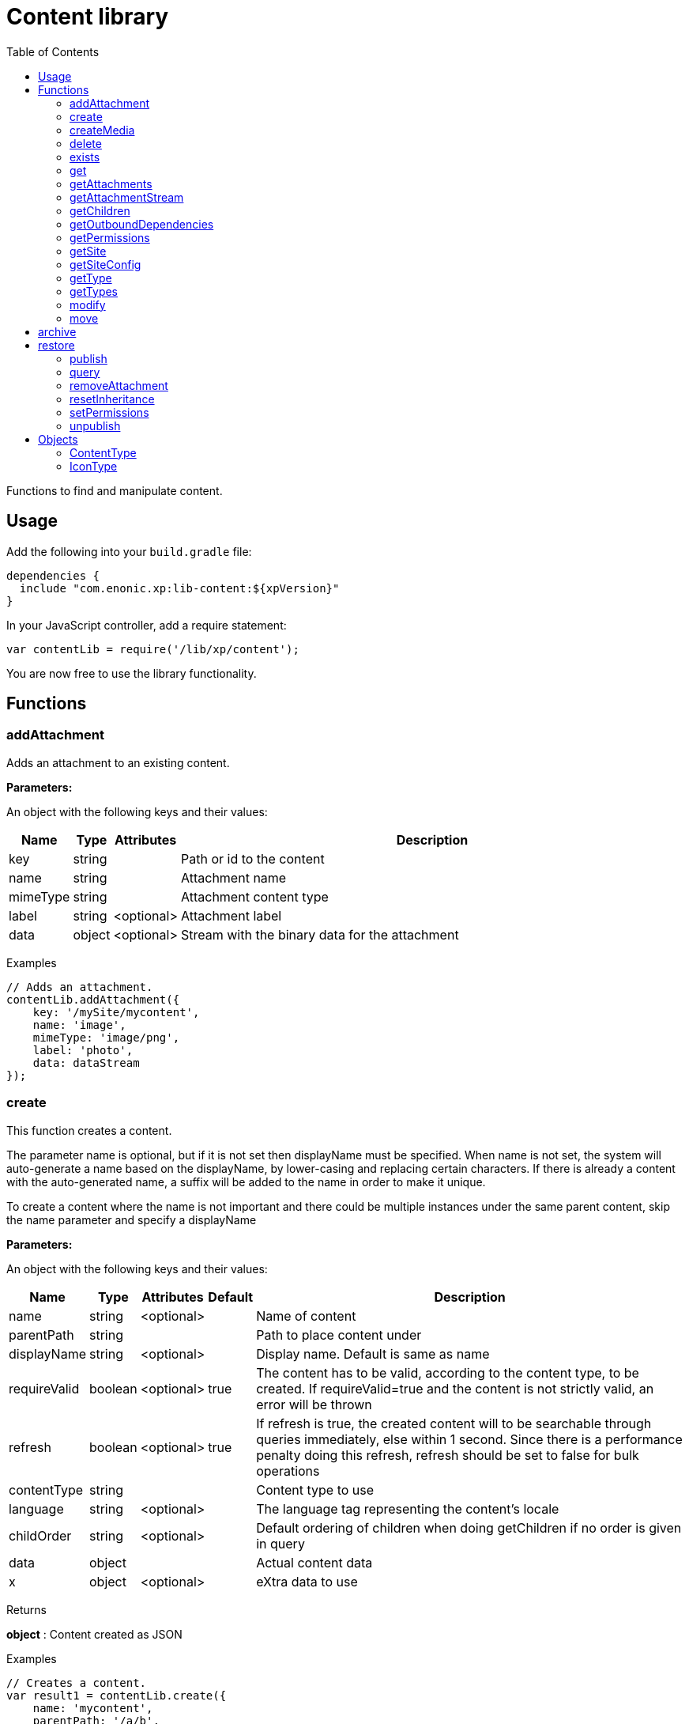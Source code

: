 = Content library
:toc: right
:imagesdir: ../images

Functions to find and manipulate content.

== Usage

Add the following into your `build.gradle` file:

[source,groovy]
----
dependencies {
  include "com.enonic.xp:lib-content:${xpVersion}"
}
----

In your JavaScript controller, add a require statement:

[source,js]
----
var contentLib = require('/lib/xp/content');
----

You are now free to use the library functionality.

== Functions

=== addAttachment

Adds an attachment to an existing content.

[.lead]
*Parameters:*

An object with the following keys and their values:

[%header,cols="1%,1%,1%,98%a"]
[frame="none"]
[grid="none"]
|===
| Name | Type | Attributes| Description
| key | string | | Path or id to the content
| name | string | | Attachment name
| mimeType | string | | Attachment content type
| label | string | <optional> | Attachment label
| data | object | <optional> | Stream with the binary data for the attachment
|===

[.lead]
Examples

```js
// Adds an attachment.
contentLib.addAttachment({
    key: '/mySite/mycontent',
    name: 'image',
    mimeType: 'image/png',
    label: 'photo',
    data: dataStream
});
```

=== create

This function creates a content.

The parameter name is optional, but if it is not set then displayName must be specified. When name is not set, the system will auto-generate a name based on the displayName, by lower-casing and replacing certain characters. If there is already a content with the auto-generated name, a suffix will be added to the name in order to make it unique.

To create a content where the name is not important and there could be multiple instances under the same parent content, skip the name parameter and specify a displayName

[.lead]
*Parameters:*

An object with the following keys and their values:

[%header,cols="1%,1%,1%,1%,98%a"]
[frame="none"]
[grid="none"]
|===
| Name | Type | Attributes| Default| Description
| name | string | <optional> | | Name of content
| parentPath | string | | | Path to place content under
| displayName | string | <optional> | | Display name. Default is same as name
| requireValid | boolean | <optional> | true | The content has to be valid, according to the content type, to be created. If requireValid=true and the content is not strictly valid, an error will be thrown
| refresh | boolean | <optional> | true | If refresh is true, the created content will to be searchable through queries immediately, else within 1 second. Since there is a performance penalty doing this refresh, refresh should be set to false for bulk operations
| contentType | string | | | Content type to use
| language | string | <optional> | | The language tag representing the content’s locale
| childOrder | string | <optional> | | Default ordering of children when doing getChildren if no order is given in query
| data | object | | | Actual content data
| x | object | <optional> | | eXtra data to use
|===

[.lead]
Returns

*object* : Content created as JSON

[.lead]
Examples

```js
// Creates a content.
var result1 = contentLib.create({
    name: 'mycontent',
    parentPath: '/a/b',
    displayName: 'My Content',
    contentType: 'test:myContentType',
    language: 'es',
    data: {
        a: 1,
        b: 2,
        c: ['1', '2'],
        d: {
            e: {
                f: 3.6,
                g: true
            }
        }
    },
    x: {
        "com-enonic-myapplication": {
            myschema: {
                a: 1
            }
        }
    },
    "attachments": {},
    "publish": {}
});

log.info('Content created with id ' + result1._id);
```
```js
// Check if content already exists.
try {
    var result2 = contentLib.create({
        name: 'mycontent',
        parentPath: '/a/b',
        displayName: 'My Content',
        contentType: 'test:myContentType',
        data: {}
    });

    log.info('Content created with id ' + result2._id);

} catch (e) {
    if (e.code == 'contentAlreadyExists') {
        log.error('There is already a content with that name');
    } else {
        log.error('Unexpected error: ' + e.message);
    }
}
```
```js
// Content created.
var expected = {
    "_id": "123456",
    "_name": "mycontent",
    "_path": "/a/b/mycontent",
    "creator": "user:system:anonymous",
    "createdTime": "1975-01-08T00:00:00Z",
    "type": "test:myContentType",
    "displayName": "My Content",
    "hasChildren": false,
    "language": "es",
    "valid": false,
    "data": {
        "a": 1,
        "b": 2,
        "c": [
            "1",
            "2"
        ],
        "d": {
            "e": {
                "f": 3.6,
                "g": true
            }
        }
    },
    "x": {
        "com-enonic-myapplication": {
            "myschema": {
                "a": 1
            }
        }
    },
    "page": {},
    "attachments": {},
    "publish": {}
};
```

=== createMedia

Creates a media content

[.lead]
*Parameters:*

An object with the following keys and their values:

[%header,cols="1%,1%,1%,1%,98%a"]
[frame="none"]
[grid="none"]
|===
| Name | Type | Attributes| Default| Description
| name | string | <optional> | | Name of content
| parentPath | string | <optional> | / | Path to place content under
| mimeType | string | <optional> | | Mime-type of the data
| focalX | number | <optional> | | Focal point for X axis (if it's an image)
| focalY | number | <optional> | | Focal point for Y axis (if it's an image)
| data | | | | Data (as stream) to use
|===

[.lead]
Returns

*object* : Returns the created media content

[.lead]
Examples

```js
// Creates a media.
var result = contentLib.createMedia({
    name: 'mycontent',
    parentPath: '/a/b',
    mimeType: 'text/plain',
    data: stream
});
```
```js
// Media created.
var expected = {
    "_id": "123456",
    "_name": "mycontent",
    "_path": "/a/b/mycontent",
    "creator": "user:system:anonymous",
    "createdTime": "1975-01-08T00:00:00Z",
    "type": "base:unstructured",
    "hasChildren": false,
    "valid": false,
    "data": {},
    "x": {},
    "page": {},
    "attachments": {},
    "publish": {}
};
```

=== delete

This function deletes a content

[.lead]
*Parameters:*

An object with the following keys and their values:

[%header,cols="1%,1%,98%a"]
[frame="none"]
[grid="none"]
|===
| Name | Type | Description
| key | string | Path or id to the content
|===

[.lead]
Returns

*boolean* : True if deleted, false otherwise

[.lead]
Examples

```js
// Deletes a content by path.
var result = contentLib.delete({
    key: '/features/js-libraries/mycontent'
});

if (result) {
    log.info('Content deleted');
} else {
    log.info('Content was not found');
}
```

=== exists

This function checks if a content exists for the current context.

[.lead]
*Parameters:*

An object with the following keys and their values:

[%header,cols="1%,1%,98%a"]
[frame="none"]
[grid="none"]
|===
| Name | Type | Description
| key | string | Path or id to the content
|===

[.lead]
Returns

*boolean* : True if exists, false otherwise

[.lead]
Examples

```js
// Checking if a content exists
var result = contentLib.exists({
    key: '/path/to/mycontent'
});

if (result) {
    log.info('Content exists');
} else {
    log.info('Content does not exist');
}
```


=== get

This function fetches a content

[.lead]
*Parameters:*

An object with the following keys and their values:

[%header,cols="35%,1%,1%,63%a"]
[frame="none"]
[grid="none"]
|===
| Name | Type | Attributes| Description
| key | string | | Path or id to the parent content
| versionId image:xp-720.svg[XP 7.2.0,opts=inline] | string | <optional> | Content version id
|===

[.lead]
Returns

*object* : The content (as JSON) fetched from the repository

[.lead]
Examples

```js
// Gets a single content by path.
var result = contentLib.get({
    key: '/path/to/mycontent'
});

if (result) {
    log.info('Display Name = ' + result.displayName);
} else {
    log.info('Content was not found');
}
```
```js
// Content as it is returned.
var expected = {
    "_id": "123456",
    "_name": "mycontent",
    "_path": "/path/to/mycontent",
    "creator": "user:system:admin",
    "modifier": "user:system:admin",
    "createdTime": "1970-01-01T00:00:00Z",
    "modifiedTime": "1970-01-01T00:00:00Z",
    "type": "base:unstructured",
    "displayName": "My Content",
    "hasChildren": false,
    "language": "en",
    "valid": true,
    "childOrder": "_ts DESC, _name ASC",
    "data": {
        "myfield": "Hello World"
    },
    "x": {},
    "page": {},
    "attachments": {
        "logo.png": {
            "name": "logo.png",
            "label": "small",
            "size": 6789,
            "mimeType": "image/png"
        },
        "document.pdf": {
            "name": "document.pdf",
            "size": 12345,
            "mimeType": "application/pdf"
        }
    },
    "publish": {}
};
```

=== getAttachments

This function returns a content attachments

[.lead]
*Parameters:*

[%header,cols="1%,1%,98%a"]
[frame="none"]
[grid="none"]
|===
| Name  | Type   | Description
| key | string | Path or id to the content
|===

[.lead]
Returns

*object* : An object with all the attachments that belong to the content, where the key is the attachment name. Or null if the content cannot be found

[.lead]
Examples

```js
// Attachments returned.
var expected = {
    "logo.png": {
        "name": "logo.png",
        "label": "small",
        "size": 6789,
        "mimeType": "image/png"
    },
    "document.pdf": {
        "name": "document.pdf",
        "size": 12345,
        "mimeType": "application/pdf"
    }
};
```

=== getAttachmentStream

This function returns a data-stream for the specified content attachment

[.lead]
*Parameters:*

An object with the following keys and their values:

[%header,cols="1%,1%,98%a"]
[frame="none"]
[grid="none"]
|===
| Name | Type | Description
| key | string | Path or id to the content
| name | string | Attachment name
|===

[.lead]
Returns

* : Stream of the attachment data

[.lead]
Examples

```js
// Get stream for attachment.
var stream = contentLib.getAttachmentStream({
    key: '/a/b/mycontent',
    name: 'document.pdf'
});
```

=== getChildren

This function fetches children of a content

[.lead]
*Parameters:*

An object with the following keys and their values:

[%header,cols="1%,1%,1%,1%,98%a"]
[frame="none"]
[grid="none"]
|===
| Name | Type | Attributes| Default| Description
| key | string | | | Path or id to the parent content
| start | number | <optional> | 0 | Start index (used for paging)
| count | number | <optional> | 10 | Number of contents to fetch
| sort | string | <optional> | | Sorting expression
|===

[.lead]
Returns

*object* : Result (of content) fetched from the repository

[.lead]
Examples

```js
// Returns the children of specified path.
var result = contentLib.getChildren({
    key: '/path/to',
    start: 0,
    count: 2,
    sort: '_modifiedTime ASC'
});

log.info('Found ' + result.total + ' number of contents');

for (var i = 0; i < result.hits.length; i++) {
    var content = result.hits[i];
    log.info('Content ' + content._name + ' loaded');
}
```
```js
// Result set returned.
var expected = {
    "total": 20,
    "count": 2,
    "hits": [
        {
            "_id": "id1",
            "_name": "name1",
            "_path": "/a/b/name1",
            "creator": "user:system:admin",
            "modifier": "user:system:admin",
            "createdTime": "1970-01-01T00:00:00Z",
            "modifiedTime": "1970-01-01T00:00:00Z",
            "type": "base:unstructured",
            "displayName": "My Content 1",
            "hasChildren": false,
            "valid": false,
            "data": {},
            "x": {},
            "page": {},
            "attachments": {},
            "publish": {}
        },
        {
            "_id": "id2",
            "_name": "name2",
            "_path": "/a/b/name2",
            "creator": "user:system:admin",
            "modifier": "user:system:admin",
            "createdTime": "1970-01-01T00:00:00Z",
            "modifiedTime": "1970-01-01T00:00:00Z",
            "type": "base:unstructured",
            "displayName": "My Content 2",
            "hasChildren": false,
            "valid": false,
            "data": {},
            "x": {},
            "page": {},
            "attachments": {},
            "publish": {}
        }
    ]
};
```



=== getOutboundDependencies

NOTE: This function was first introduced in v7.2

This function returns the list of content items that are outbound dependencies of specified content.

[.lead]
*Parameters:*

An object with the following properties:

[%header,cols="1%,1%,98%a"]
[frame="none"]
[grid="none"]
|===
| Name | Type | Description
| key | string | Path or id to the content
|===

[.lead]
Returns

*Array.<string>* : List with ids of dependent content items


[.lead]
Examples

```js
// Gets outbound dependencies of content by its Id.
var result = contentLib.getOutboundDependencies({
    key: '/features/js-libraries/mycontent'
});

if (result) {
    log.info('Outbound dependencies: ' + result);
} else {
    log.info('Outbound dependencies were not found');
}
```

=== getPermissions

Gets permissions on a content

[.lead]
*Parameters:*

An object with the following keys and their values:

[%header,cols="1%,1%,98%a"]
[frame="none"]
[grid="none"]
|===
| Name | Type | Description
| key | string | Path or id to the content
|===

[.lead]
Returns

*object* : Content permissions

[.lead]
Examples

```js
// Return permissions for content by path.
var result = contentLib.getPermissions({
    key: '/features/js-libraries/mycontent'
});

if (result) {
    log.info('Content inherits permissions: ' + result.inheritPermissions);
} else {
    log.info('Content not found');
}
```
```js
// Permissions returned.
var expected = {
    "inheritsPermissions": false,
    "permissions": [
        {
            "principal": "user:system:anonymous",
            "allow": [
                "READ"
            ],
            "deny": []
        }
    ]
};
```

=== getSite

This function returns the parent site of a content

[.lead]
*Parameters:*

An object with the following keys and their values:

[%header,cols="1%,1%,98%a"]
[frame="none"]
[grid="none"]
|===
| Name | Type | Description
| key | string | Path or id to the content
|===

[.lead]
Returns

*object* : The current site as JSON

[.lead]
Examples

```js
// Returns content's parent site
var result = contentLib.getSite({
    key: '/path/to/mycontent'
});
log.info('Site name = %s', result._name);
```
```js
// Site data returned.
var expected = {
    "_id": "100123",
    "_name": "my-content",
    "_path": "/my-content",
    "type": "base:unstructured",
    "hasChildren": false,
    "valid": false,
    "data": {
        "siteConfig": {
            "applicationKey": "myapplication",
            "config": {
                "Field": 42
            }
        }
    },
    "x": {},
    "page": {},
    "attachments": {},
    "publish": {}
};
```

=== getSiteConfig

This function returns the site configuration for this app in the parent site of a content

[.lead]
*Parameters:*

An object with the following keys and their values:

[%header,cols="1%,1%,98%a"]
[frame="none"]
[grid="none"]
|===
| Name | Type | Description
| key | string | Path or id to the content
| applicationKey | string | Application key
|===

[.lead]
Returns

*object* : The site configuration for current application as JSON

[.lead]
Examples

```js
// Returns config of the content's parent site
var result = contentLib.getSiteConfig({
    key: '/path/to/mycontent',
    applicationKey: app.name
});
log.info('Field value for the site config = %s', result.Field);
```
```js
// Site config returned.
var expected = {
    "Field": 42
};
```

=== getType

Returns the properties and icon of the specified content type

[.lead]
*Parameters:*

[%header,cols="1%,1%,98%a"]
[frame="none"]
[grid="none"]
|===
| Name  | Type   | Description
| name | string | Name of the content type, as 'app:name' (e.g. 'com.enonic.myapp:article')
|===

[.lead]
Returns

*<<ContentType>>* : The content type object if found, or null otherwise. See ContentType type definition below

[.lead]
Examples

```js
// Get a content type by name
var contentType = contentLib.getType('com.enonic.myapp:person');
```
```js
// Content type returned:
var expected = {
    "name": "com.enonic.myapp:person",
    "displayName": "Person",
    "description": "Person content type",
    "superType": "base:structured",
    "abstract": false,
    "final": true,
    "allowChildContent": true,
    "displayNameExpression": "${name}",
    "icon": {
        "mimeType": "image/png",
        "modifiedTime": "2016-01-01T12:00:00Z"
    },
    "form": [
        {
            "formItemType": "Input",
            "name": "name",
            "label": "Full name",
            "maximize": true,
            "inputType": "TextLine",
            "occurrences": {
                "maximum": 1,
                "minimum": 1
            },
            "config": {}
        },
        {
            "formItemType": "Input",
            "name": "title",
            "label": "Photo",
            "helpText": "Person photo",
            "maximize": true,
            "inputType": "ImageSelector",
            "occurrences": {
                "maximum": 1,
                "minimum": 1
            },
            "config": {}
        },
        {
            "formItemType": "Input",
            "name": "bio",
            "label": "Bio",
            "maximize": true,
            "inputType": "HtmlArea",
            "occurrences": {
                "maximum": 1,
                "minimum": 1
            },
            "config": {}
        },
        {
            "formItemType": "Input",
            "name": "birthdate",
            "label": "Birth date",
            "maximize": true,
            "inputType": "Date",
            "occurrences": {
                "maximum": 1,
                "minimum": 0
            },
            "config": {}
        },
        {
            "formItemType": "Input",
            "name": "email",
            "label": "Email",
            "helpText": "Email address",
            "maximize": true,
            "inputType": "TextLine",
            "occurrences": {
                "maximum": 1,
                "minimum": 1
            },
            "config": {
                "regexp": [
                    {
                        "value": "^[^@]+@[^@]+\\.[^@]+$"
                    }
                ]
            }
        },
        {
            "formItemType": "Input",
            "name": "nationality",
            "label": "Nationality",
            "maximize": true,
            "inputType": "ContentSelector",
            "occurrences": {
                "maximum": 1,
                "minimum": 0
            },
            "config": {
                "allowContentType": [
                    {
                        "value": "com.enonic.myapp:country"
                    }
                ]
            }
        }
    ]
};
```
```js
// Get a content type icon
var ct = contentLib.getType('com.enonic.myapp:person');
var icon = ct.icon;
return {
    body: icon.data,
    contentType: icon.mimeType
};
```

=== getTypes

Returns the list of all the content types currently registered in the system

[.lead]
Returns

*Array.<<<ContentType>>>* : Array with all the content types found. See ContentType type definition below

[.lead]
Examples

```js
// Gets the list of all content types in the system
var contentTypes = contentLib.getTypes();

log.info(contentTypes.length + ' content types found:');
contentTypes.forEach(function (ct) {
    if (ct.superType === 'base:structured') {
        log.info(ct.name + ' - ' + ct.displayName);
    }
});
```

=== modify

Modifies properties of a content

NOTE: Properties starting with `_` may not be modified using this function. To rename or move a content (i.e to change the _name property), use the <<#move, move function>> instead.

[.lead]
*Parameters:*

An object with the following keys and their values:

[%header,cols="1%,1%,1%,1%,98%a"]
[frame="none"]
[grid="none"]
|===
| Name | Type | Attributes| Default| Description
| key | string | | | Path or id to the content
| editor | function | | | Editor callback function
| requireValid | boolean | <optional> | true | The content has to be valid, according to the content type, to be updated. If requireValid=true and the content is not strictly valid, an error will be thrown
|===

[.lead]
Returns

*object* : Modified content as JSON

[.lead]
Examples

```js
// Editor to call for content.
function editor(c) {
    c.displayName = 'Modified';
    c.language = 'en';
    c.data.myCheckbox = false;
    c.data["myTime"] = "11:00";
    c.publish.from = "2016-11-03T10:01:34Z";
    return c;
}

// Modify content by path
var result = contentLib.modify({
    key: '/a/b/mycontent',
    editor: editor
});

if (result) {
    log.info('Content modified. New title is ' + result.displayName);
} else {
    log.info('Content not found');
}
```
```js
// Content modified.
var expected = {
    "_id": "123456",
    "_name": "mycontent",
    "_path": "/path/to/mycontent",
    "creator": "user:system:admin",
    "modifier": "user:system:admin",
    "createdTime": "1970-01-01T00:00:00Z",
    "modifiedTime": "1970-01-01T00:00:00Z",
    "type": "base:unstructured",
    "displayName": "Modified",
    "hasChildren": false,
    "language": "en",
    "valid": true,
    "childOrder": "_ts DESC, _name ASC",
    "data": {
        "myfield": "Hello World",
        "myCheckbox": "false",
        "myTime": "11:00"
    },
    "x": {},
    "page": {},
    "attachments": {
        "logo.png": {
            "name": "logo.png",
            "label": "small",
            "size": 6789,
            "mimeType": "image/png"
        },
        "document.pdf": {
            "name": "document.pdf",
            "size": 12345,
            "mimeType": "application/pdf"
        }
    },
    "publish": {
        "from": "2016-11-03T10:01:34Z"
    }
};
```

=== move

Rename a content or move it to a new path

[.lead]
*Parameters:*

An object with the following keys and their values:

[%header,cols="1%,1%,98%a"]
[frame="none"]
[grid="none"]
|===
| Name | Type | Description
| source | string | Path or id of the content to be moved or renamed
| target | string | New path or name for the content. If the target ends in slash '/', it specifies the parent path where to be moved. Otherwise it means the new desired path or name for the content
|===

[.lead]
Returns

*object* : The content that was moved or renamed

[.lead]
Examples

```js
// Rename content by path. Keeps same parent.
var content1 = contentLib.move({
    source: '/my-site/my-content-name',
    target: 'new-name'
});

log.info('New path: ' + content1._path); // '/my-site/new-name'
```
```js
// Move content by path. New parent path, keeps same name.
var content2 = contentLib.move({
    source: '/my-site/my-content-name',
    target: '/my-site/folder/'
});

log.info('New path: ' + content2._path); // '/my-site/folder/my-content-name'
```
```js
// Move content by id to new path. New parent path, keeps same name.
var content3 = contentLib.move({
    source: '8d933461-ede7-4dd5-80da-cb7de0cd7bba',
    target: '/my-site/folder/'
});

log.info('New path: ' + content3._path); // '/my-site/folder/my-content-name'
```
```js
// Move and rename content.
var content4 = contentLib.move({
    source: '/my-site/my-content-name',
    target: '/my-site/folder/new-name'
});

log.info('New path: ' + content4._path); // '/my-site/folder/new-name'
```
```js
// Handle error if target already exists.
try {
    var content5 = contentLib.move({
        source: '/my-site/my-content-name',
        target: '/my-site/folder/existing-content'
    });

} catch (e) {
    if (e.code == 'contentAlreadyExists') {
        log.error('There is already a content in the target specified');
    } else {
        log.error('Unexpected error: ' + e.message);
    }
}
```

== archive

Archive a content

[.lead]
*Parameters:*

An object with the following keys and their values:

[%header,cols="1%,1%,98%a"]
[frame="none"]
[grid="none"]
|===
| Name | Type | Description
| сontent | string | Path or id of the content to be archived
|===

[.lead]
Returns

*string[]* : List with ids of the contents that were archived

[.lead]
Examples
```js

// Archive content by path.
var result1 = contentLib.archive({
content: '/path/to/mycontent',
});

log.info('Archived content ids: ' + result1.join(''));

// Archive content by id.
var result2 = contentLib.archive({
content: 'my-content-id'
});

log.info('Archived content ids: ' + result2.join(','));

```

== restore

Restore a content from the archive

[.lead]
*Parameters:*

An object with the following keys and their values:

[%header,cols="1%,1%,98%a"]
[frame="none"]
[grid="none"]
|===
| Name | Type | Description
| content | string | Path or id of the content to be restored
| path | string | Path of parent for restored content
|===

[.lead]
Returns

*string[]* : List with ids of the contents that were restored

[.lead]
Examples
```js
// Restore content by path.
var result1 = contentLib.restore({
    content: '/path/to/mycontent',
});

log.info('Restored content ids: ' + result1.join(','));

// Restore content by id.
var result2 = contentLib.restore({
    content: 'my-content-id'
});

log.info('Restored content ids: ' + result2.join(','));

// Restore content by id to custom path.
var result3 = contentLib.restore({
    content: 'my-content-id',
    path: '/custom-parent'
});

log.info('Restored content ids: ' + result3.join(','));
```

=== publish

This function publishes content to a branch

[.lead]
*Parameters:*

An object with the following keys and their values:

[%header,cols="1%,1%,1%,1%,98%a"]
[frame="none"]
[grid="none"]
|===
| Name | Type | Attributes| Default| Description
| keys | Array.<string> | | | List of all content keys(path or id) that should be published
| sourceBranch | string | | | The branch where the content to be published is stored
| targetBranch | string | | | The branch to which the content should be published. Technically, publishing is just a move from one branch to another, and publishing user content from master to draft is therefore also valid usage of this function, which may be practical if user input to a web-page is stored on master
| schedule | <<ScheduleParams>> | <optional> | | Schedule the publish
| excludeChildrenIds | Array.<string> | <optional> | | List of content keys whose descendants should be excluded from publishing
| includeDependencies | boolean | <optional> | true | Whether all related content should be included when publishing content
|===

==== ScheduleParams

[%header,cols="1%,1%,1%,98%a"]
[frame="none"]
[grid="none"]
|===
| Name | Type | Attributes| Description
| from | string | <optional> | Time from which the content is considered published. Defaults to the time of the publish
| to | string | <optional> | Time until which the content is considered published
|===


[.lead]
Returns

*object* : Status of the publish operation in JSON

[.lead]
Examples

```js
// Publish content by path or key
var result = contentLib.publish({
    keys: ['/mysite/somepage', '79e21db0-5b43-45ce-b58c-6e1c420b22bd'],
    sourceBranch: 'draft',
    targetBranch: 'master',
    schedule: {
        from: new Date().toISOString(),
        to: '2018-01-01T13:37:00.000Z'
    },
    includeDependencies: false
});

if (result) {
    log.info('Pushed ' + result.pushedContents.length + " content.");
    log.info('Deleted ' + result.deletedContents.length + " content.");
    log.info('Content that failed operation: ' + result.failedContents.length);
} else {
    log.info('Operation failed.');
}
```
```js
// Content published.
var expected = {
    "pushedContents": [
        "d7ad428b-eae2-4ff1-9427-e8e8a8a3ab23",
        "9f5b0db0-38f9-4e81-b92e-116f25476b1c",
        "e1f57280-d672-4cd8-b674-98e26e5b69ae"
    ],
    "deletedContents": [
        "45d67001-7f2b-4093-99ae-639be9fdd1f6"
    ],
    "failedContents": [
        "79e21db0-5b43-45ce-b58c-6e1c420b22bd"
    ]
};
```

=== query

This command queries content

[.lead]
*Parameters:*

An object with the following keys and their values:

[%header,cols="1%,1%,1%,1%,98%a"]
[frame="none"]
[grid="none"]
|===
| Name | Type | Attributes| Default| Description
| start | number | <optional> | 0 | Start index (used for paging)
| count | number | <optional> | 10 | Number of contents to fetch
| query | string | | | Query expression
| filters | object | <optional> | | Filters to apply to query result
| sort | string | <optional> | | Sorting expression
| aggregations | string | <optional> | | Aggregations expression
| contentTypes | Array.<string> | <optional> | | Content types to filter on
|===

[.lead]
Returns

*object* : Result of query

image:xp-750.svg[XP 7.5.0,opts=inline] If `sort` was specified, results will contain system meta properties `_sort` and `_score: null`, otherwise `_score`
 will have a relevant value.

[.lead]
Examples

```js
// Query content using aggregations.
var result = contentLib.query({
    start: 0,
    count: 2,
    sort: "modifiedTime DESC, geoDistance('data.location', '59.91,10.75', 'km')",
    query: "data.city = 'Oslo' AND fulltext('data.description', 'garden', 'AND') ",
    filters: {
        boolean: {
            must: [
                {
                    exists: {
                        field: "modifiedTime"
                    }
                },
                {
                    exists: {
                        field: "another"
                    }
                }
            ],
            mustNot: {
                hasValue: {
                    field: "myField",
                    values: [
                        "cheese",
                        "fish",
                        "onion"
                    ]
                }
            }
        },
        notExists: {
            field: "unwantedField"
        },
        ids: {
            values: ["id1", "id2"]
        }
    },
    contentTypes: [
        app.name + ":house",
        app.name + ":apartment"
    ],
    aggregations: {
        floors: {
            terms: {
                field: "data.number_floor",
                order: "_count asc"
            },
            aggregations: {
                prices: {
                    histogram: {
                        field: "data.price",
                        interval: 1000000,
                        extendedBoundMin: 1000000,
                        extendedBoundMax: 3000000,
                        minDocCount: 0,
                        order: "_key desc"
                    }
                }
            }
        },
        by_month: {
            dateHistogram: {
                field: "data.publish_date",
                interval: "1M",
                minDocCount: 0,
                format: "MM-yyyy"
            }
        },
        price_ranges: {
            range: {
                field: "data.price",
                ranges: [
                    {to: 2000000},
                    {from: 2000000, to: 3000000},
                    {from: 3000000}
                ]
            }
        },
        my_date_range: {
            dateRange: {
                field: "data.publish_date",
                format: "MM-yyyy",
                ranges: [
                    {to: "now-10M/M"},
                    {from: "now-10M/M"}
                ]
            }
        },
        price_stats: {
            stats: {
                field: "data.price"
            }
        }
    }
});

log.info('Found ' + result.total + ' number of contents');

for (var i = 0; i < result.hits.length; i++) {
    var content = result.hits[i];
    log.info('Content ' + content._name + ' found');
}
```
```js
// Result set returned.
var expected = {
    "total": 20,
    "count": 2,
    "hits": [
        {
            "_id": "id1",
            "_name": "name1",
            "_path": "/a/b/name1",
            "_sort": ["1970-01-01T00:00:00Z", 9279.647306690395],
            "_score": null,
            "creator": "user:system:admin",
            "modifier": "user:system:admin",
            "createdTime": "1970-01-01T00:00:00Z",
            "modifiedTime": "1970-01-01T00:00:00Z",
            "type": "base:unstructured",
            "displayName": "My Content 1",
            "hasChildren": false,
            "valid": false,
            "data": {},
            "x": {},
            "page": {},
            "attachments": {},
            "publish": {}
        },
        {
            "_id": "id2",
            "_name": "name2",
            "_path": "/a/b/name2",
            "_sort": [ "1970-01-01T00:00:00Z", 15964.050071707446],
            "_score": null,
            "creator": "user:system:admin",
            "modifier": "user:system:admin",
            "createdTime": "1970-01-01T00:00:00Z",
            "modifiedTime": "1970-01-01T00:00:00Z",
            "type": "base:unstructured",
            "displayName": "My Content 2",
            "hasChildren": false,
            "valid": false,
            "data": {},
            "x": {},
            "page": {},
            "attachments": {},
            "publish": {}
        }
    ],
    "aggregations": {
        "genders": {
            "buckets": [
                {
                    "key": "male",
                    "docCount": 10
                },
                {
                    "key": "female",
                    "docCount": 12
                }
            ]
        },
        "by_month": {
            "buckets": [
                {
                    "key": "2014-01",
                    "docCount": 8
                },
                {
                    "key": "2014-02",
                    "docCount": 10
                },
                {
                    "key": "2014-03",
                    "docCount": 12
                }
            ]
        },
        "price_ranges": {
            "buckets": [
                {
                    "key": "a",
                    "docCount": 2,
                    "to": 50
                },
                {
                    "key": "b",
                    "docCount": 4,
                    "from": 50,
                    "to": 100
                },
                {
                    "key": "c",
                    "docCount": 4,
                    "from": 100
                }
            ]
        },
        "my_date_range": {
            "buckets": [
                {
                    "key": "date range bucket key",
                    "docCount": 2,
                    "from": "2014-09-01T00:00:00Z"
                },
                {
                    "docCount": 5,
                    "from": "2014-10-01T00:00:00Z",
                    "to": "2014-09-01T00:00:00Z"
                },
                {
                    "docCount": 7,
                    "to": "2014-11-01T00:00:00Z"
                }
            ]
        },
        "item_count": {
            "count": 5,
            "min": 1,
            "max": 5,
            "avg": 3,
            "sum": 15
        }
    }
};
```

=== removeAttachment

Removes an attachment from an existing content

[.lead]
*Parameters:*

An object with the following keys and their values:

[%header,cols="1%,1%,98%a"]
[frame="none"]
[grid="none"]
|===
| Name | Type | Description
| key | string | Path or id to the content
| name | string \| Array.<string> | Attachment name, or array of names
|===

[.lead]
Examples

```js
// Removes an attachment, by content path.
contentLib.removeAttachment({key: '/mySite/mycontent', name: 'document'});
```
```js
// Removes multiple attachments, by content id.
contentLib.removeAttachment({key: '3381d720-993e-4576-b089-aaf67280a74c', name: ['document', 'image']});
```


=== resetInheritance
image:xp-760.svg[XP 7.6.0,opts=inline]

Resets custom inheritance flags of a content item. For an item that was inherited from a parent content project/layer this action
will reset specified changes made inside a specified layer.

[.lead]
*Parameters:*

An object with the following keys and their values:

[%header,cols="1%,1%,98%a"]
[frame="none"]
[grid="none"]
|===
| Name | Type | Description
| key | string | Path or id to the content
| projectName | string | A unique id of a Content Layer in which the inherited content item should be reset
| inherit | Array.<<string>> | Array of inheritance flags (case-sensitive, all upper-case).
Supported values are: `CONTENT` (resets any customized content data), `PARENT` (resets item moved under a different parent),
`NAME` (resets renamed item), `SORT` (resets custom sorting).

|===

[.lead]
Examples

```js
// Resets all custom changes made to inherited item '/mySite/mycontent' in the layer 'layer-no'
contentLib.resetInheritance({key: '/mySite/mycontent', projectName: 'layer-no', inherit: ['CONTENT', 'PARENT', 'NAME', 'SORT']});
```
```js
// Resets custom sorting of inherited item '/mySite/mycontent' in the layer 'layer-no', but preserves any other changes
contentLib.resetInheritance({key: '/mySite/mycontent', projectName: 'layer-no', inherit: ['SORT']});
```

=== setPermissions

Sets permissions on a content

[.lead]
*Parameters:*

An object with the following keys and their values:

[%header,cols="1%,1%,1%,98%a"]
[frame="none"]
[grid="none"]
|===
| Name | Type | Attributes| Description
| key | string | | Path or id of the content
| inheritPermissions | boolean | <optional> | Set to true if the content must inherit permissions. Default to false
| overwriteChildPermissions | boolean | <optional> | Set to true to overwrite child permissions. Default to false
| permissions | Array.<<PermissionsParams>> | <optional> | Array of permissions
|===

==== PermissionsParams

[%header,cols="1%,1%,98%a"]
[frame="none"]
[grid="none"]
|===
| Name | Type | Description
| principal | string | Principal key
| allow | Array.<string> | Allowed permissions
| deny | Array.<string> | Denied permissions
|===


[.lead]
Returns

*boolean* : True if successful, false otherwise

[.lead]
Examples

```js
// Set permissions for content by path.
var flag = contentLib.setPermissions({
    key: '/features/js-libraries/mycontent',
    inheritPermissions: false,
    overwriteChildPermissions: true,
    permissions: [{
        principal: 'user:system:anonymous',
        allow: ['READ'],
        deny: ['DELETE']
    }]
});

if (flag) {
    log.info('Permissions set');
} else {
    log.info('Content not found');
}
```

=== unpublish

This function unpublishes content that had been published to the master branch

[.lead]
*Parameters:*

An object with the following keys and their values:

[%header,cols="1%,1%,98%a"]
[frame="none"]
[grid="none"]
|===
| Name | Type | Description
| keys | Array.<string> | List of all content keys(path or id) that should be unpublished
|===

[.lead]
Returns

*Array.<string>* : List with ids of the content that were unpublished

[.lead]
Examples

```js
// Unpublish content by path or key
var result = contentLib.unpublish({
    keys: ['/mysite/somepage', '79e21db0-5b43-45ce-b58c-6e1c420b22bd']
});

log.info('Unpublished content ids: ' + result.join(','));
```
```js
// Content unpublished.
var expected = [
    "d7ad428b-eae2-4ff1-9427-e8e8a8a3ab23",
    "9f5b0db0-38f9-4e81-b92e-116f25476b1c",
    "e1f57280-d672-4cd8-b674-98e26e5b69ae"
];
```

== Objects

=== ContentType

[.lead]
Fields

[%header,cols="1%,1%,1%,98%a"]
[frame="none"]
[grid="none"]
|===
| Name | Type | Attributes| Description
| name | string | | Name of the content type
| displayName | string | | Display name of the content type
| description | string | | Description of the content type
| superType | string | | Name of the super type, or null if it has no super type
| abstract | boolean | | Whether or not content of this type may be instantiated
| final | boolean | | Whether or not it may be used as super type of other content types
| allowChildContent | boolean | | Whether or not allow creating child items on content of this type
| displayNameExpression | string | | ES6 string template for generating the content name based on values in the content form
| icon | <<IconType>> | <optional> | Icon of the content type
| form | Array.<object> | | Form schema represented as an array of form items: Input, ItemSet, Layout, OptionSet
|===

=== IconType

[.lead]
Fields

[%header,cols="1%,1%,1%,98%a"]
[frame="none"]
[grid="none"]
|===
| Name | Type | Attributes| Description
| data | object | <optional> | Stream with the binary data for the icon
| mimeType | string | <optional> | Mime type of the icon image
| modifiedTime | string | <optional> | Modified time of the icon. May be used for caching
|===
